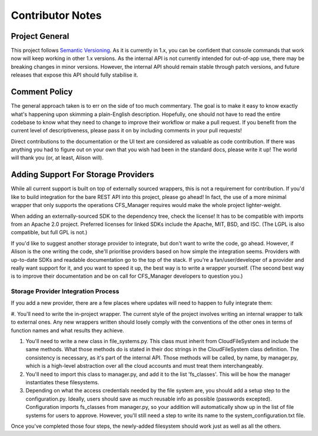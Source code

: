 *****************
Contributor Notes
*****************

Project General
===============

This project follows `Semantic Versioning <http://semver.org/>`_.
As it is currently in 1.x, you can be confident that console commands that work now will keep working in other 1.x versions.
As the internal API is not currently intended for out-of-app use, there may be breaking changes in minor versions.
However, the internal API should remain stable through patch versions, and future releases that expose this API should fully stabilise it.
	
Comment Policy
==============

The general approach taken is to err on the side of too much commentary.
The goal is to make it easy to know exactly what's happening upon skimming a plain-English description.
Hopefully, one should not have to read the entire codebase to know what they need to change to improve their workflow or make a pull request.
If you benefit from the current level of descriptiveness, please pass it on by including comments in your pull requests!

Direct contributions to the documentation or the UI text are considered as valuable as code contribution.
If there was anything you had to figure out on your own that you wish had been in the standard docs, please write it up!
The world will thank you (or, at least, Alison will).

Adding Support For Storage Providers
====================================

While all current support is built on top of externally sourced wrappers, this is not a requirement for contribution.
If you'd like to build integration for the bare REST API into this project, please go ahead! In fact, the use of a more minimal wrapper that only supports the operations CFS_Manager requires would make the whole project lighter-weight.

When adding an externally-sourced SDK to the dependency tree, check the license! It has to be compatible with imports from an Apache 2.0 project.
Preferred licenses for linked SDKs include the Apache, MIT, BSD, and ISC. (The LGPL is also compatible, but full GPL is not.)
	
If you'd like to suggest another storage provider to integrate, but don't want to write the code, go ahead.
However, if Alison is the one writing the code, she'll prioritise providers based on how simple the integration seems.
Providers with up-to-date SDKs and readable documentation go to the top of the stack.
If you're a fan/user/developer of a provider and really want support for it, and you want to speed it up, the best way is to write a wrapper yourself.
(The second best way is to improve their documentation and be on call for CFS_Manager developers to question you.)

Storage Provider Integration Process
-------------------------------------
If you add a new provider, there are a few places where updates will need to happen to fully integrate them:
	
#. You'll need to write the in-project wrapper. The current style of the project involves writing an internal wrapper to talk to external ones.
Any new wrappers written should losely comply with the conventions of the other ones in terms of function names and what results they achieve.

#. You'll need to write a new class in file_systems.py. This class must inherit from CloudFileSystem and include the same methods. What those methods do is stated in their doc strings in the CloudFileSystem class definition. The consistency is necessary, as it's part of the internal API. Those methods will be called, by name, by manager.py, which is a high-level abstraction over all the cloud accounts and must treat them interchangeably.

#. You'll need to import this class to manager.py, and add it to the list 'fs_classes'. This will be how the manager instantiates these filesystems.

#. Depending on what the access credentials needed by the file system are, you should add a setup step to the configuration.py. Ideally, users should save as much reusable info as possible (passwords excepted). Configuration imports fs_classes from manager.py, so your addition will automatically show up in the list of file systems for users to approve. However, you'll still need a step to write its name to the system_configuration.txt file.
	
Once you've completed those four steps, the newly-added filesystem should work just as well as all the others.
